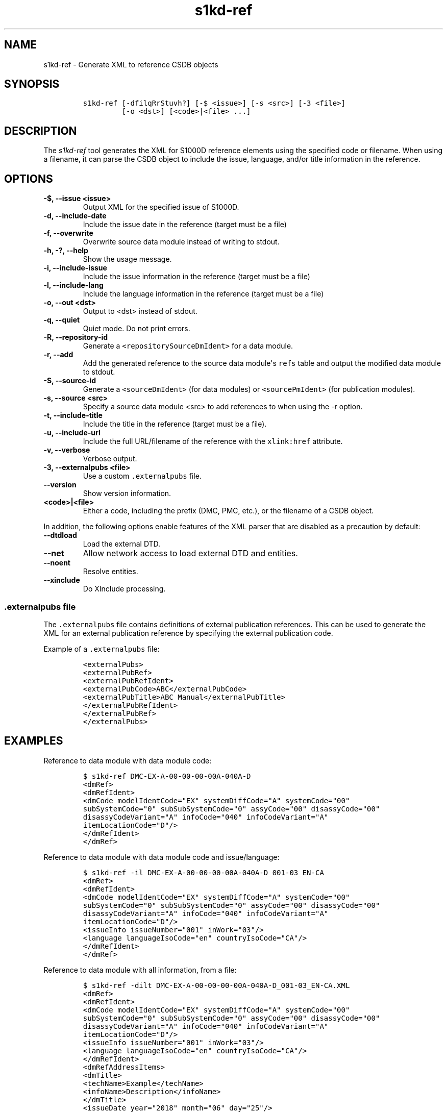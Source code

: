 .\" Automatically generated by Pandoc 2.3.1
.\"
.TH "s1kd\-ref" "1" "2019\-10\-21" "" "s1kd\-tools"
.hy
.SH NAME
.PP
s1kd\-ref \- Generate XML to reference CSDB objects
.SH SYNOPSIS
.IP
.nf
\f[C]
s1kd\-ref\ [\-dfilqRrStuvh?]\ [\-$\ <issue>]\ [\-s\ <src>]\ [\-3\ <file>]
\ \ \ \ \ \ \ \ \ [\-o\ <dst>]\ [<code>|<file>\ ...]
\f[]
.fi
.SH DESCRIPTION
.PP
The \f[I]s1kd\-ref\f[] tool generates the XML for S1000D reference
elements using the specified code or filename.
When using a filename, it can parse the CSDB object to include the
issue, language, and/or title information in the reference.
.SH OPTIONS
.TP
.B \-$, \-\-issue <issue>
Output XML for the specified issue of S1000D.
.RS
.RE
.TP
.B \-d, \-\-include\-date
Include the issue date in the reference (target must be a file)
.RS
.RE
.TP
.B \-f, \-\-overwrite
Overwrite source data module instead of writing to stdout.
.RS
.RE
.TP
.B \-h, \-?, \-\-help
Show the usage message.
.RS
.RE
.TP
.B \-i, \-\-include\-issue
Include the issue information in the reference (target must be a file)
.RS
.RE
.TP
.B \-l, \-\-include\-lang
Include the language information in the reference (target must be a
file)
.RS
.RE
.TP
.B \-o, \-\-out <dst>
Output to <dst> instead of stdout.
.RS
.RE
.TP
.B \-q, \-\-quiet
Quiet mode.
Do not print errors.
.RS
.RE
.TP
.B \-R, \-\-repository\-id
Generate a \f[C]<repositorySourceDmIdent>\f[] for a data module.
.RS
.RE
.TP
.B \-r, \-\-add
Add the generated reference to the source data module\[aq]s
\f[C]refs\f[] table and output the modified data module to stdout.
.RS
.RE
.TP
.B \-S, \-\-source\-id
Generate a \f[C]<sourceDmIdent>\f[] (for data modules) or
\f[C]<sourcePmIdent>\f[] (for publication modules).
.RS
.RE
.TP
.B \-s, \-\-source <src>
Specify a source data module <src> to add references to when using the
\-r option.
.RS
.RE
.TP
.B \-t, \-\-include\-title
Include the title in the reference (target must be a file).
.RS
.RE
.TP
.B \-u, \-\-include\-url
Include the full URL/filename of the reference with the
\f[C]xlink:href\f[] attribute.
.RS
.RE
.TP
.B \-v, \-\-verbose
Verbose output.
.RS
.RE
.TP
.B \-3, \-\-externalpubs <file>
Use a custom \f[C]\&.externalpubs\f[] file.
.RS
.RE
.TP
.B \-\-version
Show version information.
.RS
.RE
.TP
.B <code>|<file>
Either a code, including the prefix (DMC, PMC, etc.), or the filename of
a CSDB object.
.RS
.RE
.PP
In addition, the following options enable features of the XML parser
that are disabled as a precaution by default:
.TP
.B \-\-dtdload
Load the external DTD.
.RS
.RE
.TP
.B \-\-net
Allow network access to load external DTD and entities.
.RS
.RE
.TP
.B \-\-noent
Resolve entities.
.RS
.RE
.TP
.B \-\-xinclude
Do XInclude processing.
.RS
.RE
.SS \f[C]\&.externalpubs\f[] file
.PP
The \f[C]\&.externalpubs\f[] file contains definitions of external
publication references.
This can be used to generate the XML for an external publication
reference by specifying the external publication code.
.PP
Example of a \f[C]\&.externalpubs\f[] file:
.IP
.nf
\f[C]
<externalPubs>
<externalPubRef>
<externalPubRefIdent>
<externalPubCode>ABC</externalPubCode>
<externalPubTitle>ABC\ Manual</externalPubTitle>
</externalPubRefIdent>
</externalPubRef>
</externalPubs>
\f[]
.fi
.SH EXAMPLES
.PP
Reference to data module with data module code:
.IP
.nf
\f[C]
$\ s1kd\-ref\ DMC\-EX\-A\-00\-00\-00\-00A\-040A\-D
<dmRef>
<dmRefIdent>
<dmCode\ modelIdentCode="EX"\ systemDiffCode="A"\ systemCode="00"
subSystemCode="0"\ subSubSystemCode="0"\ assyCode="00"\ disassyCode="00"
disassyCodeVariant="A"\ infoCode="040"\ infoCodeVariant="A"
itemLocationCode="D"/>
</dmRefIdent>
</dmRef>
\f[]
.fi
.PP
Reference to data module with data module code and issue/language:
.IP
.nf
\f[C]
$\ s1kd\-ref\ \-il\ DMC\-EX\-A\-00\-00\-00\-00A\-040A\-D_001\-03_EN\-CA
<dmRef>
<dmRefIdent>
<dmCode\ modelIdentCode="EX"\ systemDiffCode="A"\ systemCode="00"
subSystemCode="0"\ subSubSystemCode="0"\ assyCode="00"\ disassyCode="00"
disassyCodeVariant="A"\ infoCode="040"\ infoCodeVariant="A"
itemLocationCode="D"/>
<issueInfo\ issueNumber="001"\ inWork="03"/>
<language\ languageIsoCode="en"\ countryIsoCode="CA"/>
</dmRefIdent>
</dmRef>
\f[]
.fi
.PP
Reference to data module with all information, from a file:
.IP
.nf
\f[C]
$\ s1kd\-ref\ \-dilt\ DMC\-EX\-A\-00\-00\-00\-00A\-040A\-D_001\-03_EN\-CA.XML
<dmRef>
<dmRefIdent>
<dmCode\ modelIdentCode="EX"\ systemDiffCode="A"\ systemCode="00"
subSystemCode="0"\ subSubSystemCode="0"\ assyCode="00"\ disassyCode="00"
disassyCodeVariant="A"\ infoCode="040"\ infoCodeVariant="A"
itemLocationCode="D"/>
<issueInfo\ issueNumber="001"\ inWork="03"/>
<language\ languageIsoCode="en"\ countryIsoCode="CA"/>
</dmRefIdent>
<dmRefAddressItems>
<dmTitle>
<techName>Example</techName>
<infoName>Description</infoName>
</dmTitle>
<issueDate\ year="2018"\ month="06"\ day="25"/>
</dmRefAddressItems>
</dmRef>
\f[]
.fi
.PP
Reference to a catalog sequence number:
.IP
.nf
\f[C]
$\ s1kd\-ref\ CSN\-EX\-A\-00\-00\-00\-01A\-004A\-D
<catalogSeqNumberRef\ modelIdentCode="EX"\ systemDiffCode="A"
systemCode="00"\ subSystemCode="0"\ subSubSystemCode="0"\ assyCode="00"
figureNumber="01"\ figureNumberVariant="A"\ item="004"\ itemVariant="A"
itemLocationCode="D"/>
\f[]
.fi
.PP
Reference to a comment:
.IP
.nf
\f[C]
$\ s1kd\-ref\ COM\-EX\-12345\-2018\-00001\-Q
<commentRef>
<commentRefIdent>
<commentCode\ modelIdentCode="EX"\ senderIdent="12345"
yearOfDataIssue="2018"\ seqNumber="00001"\ commentType="q"/>
</commentRefIdent>
</commentRef>
\f[]
.fi
.PP
Reference to a data management list:
.IP
.nf
\f[C]
$\ s1kd\-ref\ DML\-EX\-12345\-C\-2018\-00001
<dmlRef>
<dmlRefIdent>
<dmlCode\ modelIdentCode="EX"\ senderIdent="12345"\ dmlType="c"
yearOfDataIssue="2018"\ seqNumber="00001"/>
</dmlRefIdent>
</dmlRef>
\f[]
.fi
.PP
Reference to an information control number:
.IP
.nf
\f[C]
$\ s1kd\-ref\ ICN\-EX\-A\-000000\-A\-00001\-A\-001\-01
<infoEntityRef\ infoEntityRefIdent="ICN\-EX\-A\-000000\-A\-00001\-A\-001\-01"/>
\f[]
.fi
.PP
Reference to a publication module:
.IP
.nf
\f[C]
$\ s1kd\-ref\ PMC\-EX\-12345\-00001\-00
<pmRef>
<pmRefIdent>
<pmCode\ modelIdentCode="EX"\ pmIssuer="12345"\ pmNumber="00001"
pmVolume="00"/>
</pmRefIdent>
</pmRef>
\f[]
.fi
.PP
Reference to a SCORM content package:
.IP
.nf
\f[C]
$\ s1kd\-ref\ SMC\-EX\-12345\-00001\-00
<scormContentPackageRef>
<scormContentPackageRefIdent>
<scormContentPackageCode
modelIdentCode="EX"
scormContentPackageIssuer="12345"
scormContentPackageNumber="00001"
scormContentPackageVolume="00"/>
</scormContentPackageRefIdent>
</scormContentPackageRef>
\f[]
.fi
.PP
Source identification for a data module:
.IP
.nf
\f[C]
$\ s1kd\-ref\ \-S\ DMC\-EX\-A\-00\-00\-00\-00A\-040A\-D_001\-00_EN\-CA.XML
<sourceDmIdent>
<dmCode\ modelIdentCode="EX"\ systemDiffCode="A"\ systemCode="00"
subSystemCode="0"\ subSubSystemCode="0"\ assyCode="00"\ disassyCode="00"
disassyCodeVariant="A"\ infoCode="040"\ infoCodeVariant="A"
itemLocationCode="D"/>
<language\ languageIsoCode="en"\ countryIsoCode="CA"/>
<issueInfo\ issueNumber="001"\ inWork="00"/>
</sourceDmIdent>
\f[]
.fi
.PP
Source identification for a publication module:
.IP
.nf
\f[C]
$\ s1kd\-ref\ \-S\ PMC\-EX\-12345\-00001\-00_001\-00_EN\-CA.XML
<sourcePmIdent>
<pmCode\ modelIdentCode="EX"\ pmIssuer="12345"\ pmNumber="00001"
pmVolume="00"/>
<language\ languageIsoCode="en"\ countryIsoCode="CA"/>
<issueInfo\ issueNumber="001"\ inWork="00"/>
</sourcePmIdent>
\f[]
.fi
.PP
Source identification for a SCORM content package:
.IP
.nf
\f[C]
$\ s1kd\-ref\ \-S\ SMC\-EX\-12345\-00001\-00_001\-00_EN\-CA.XML
<sourceScormContentPackageIdent>
<scormContentPackageCode
modelIdentCode="EX"
scormContentPackageIssuer="12345"
scormContentPackageNumber="00001"
scormContentPackageVolume="00"/>
<language\ languageIsoCode="en"\ countryIsoCode="CA"/>
<issueInfo\ issueNumber="000"\ inWork="01"/>
</sourceScormContentPackageIdent>
\f[]
.fi
.PP
Repository source identification for a CIR data module:
.IP
.nf
\f[C]
$\ s1kd\-ref\ \-R\ DMC\-EX\-A\-00\-00\-00\-00A\-00GA\-D_001\-00_EN\-CA.XML
<repositorySourceDmIdent>
<dmCode\ modelIdentCode="EX"\ systemDiffCode="A"\ systemCode="00"
subSystemCode="0"\ subSubSystemCode="0"\ assyCode="00"\ disassyCode="00"
disassyCodeVariant="A"\ infoCode="00G"\ infoCodeVariant="A"
itemLocationCode="D"/>
<language\ languageIsoCode="en"\ countryIsoCode="CA"/>
<issueInfo\ issueNumber="001"\ inWork="00"/>
</repositorySourceDmIdent>
\f[]
.fi
.PP
Reference to an external publication:
.IP
.nf
\f[C]
$\ s1kd\-ref\ ABC
<externalPubRef>
<externalPubRefIdent>
<externalPubCode>ABC</externalPubCode>
</externalPubRefIdent>
</externalPubRef>
\f[]
.fi
.PP
Reference to an external publication (from the \f[C]\&.externalpubs\f[]
file):
.IP
.nf
\f[C]
$\ s1kd\-ref\ ABC
<externalPubRef>
<externalPubRefIdent>
<externalPubCode>ABC</externalPubCode>
<externalPubTitle>ABC\ Manual</externalPubTitle>
</externalPubRefIdent>
</externalPubRef>
\f[]
.fi
.SH AUTHORS
khzae.net.
